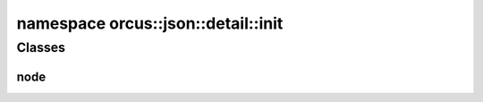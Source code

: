 
namespace orcus::json::detail::init
===================================

Classes
-------

node
^^^^
.. doxygenclass:: orcus::json::detail::init::node
   :members:

